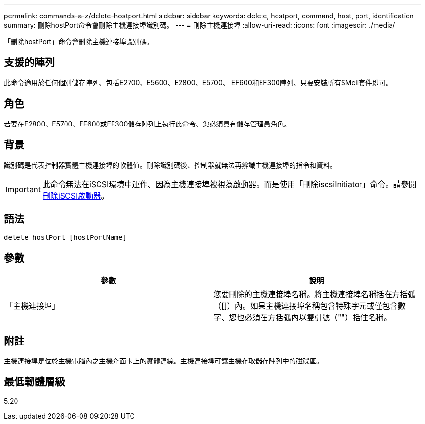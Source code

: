 ---
permalink: commands-a-z/delete-hostport.html 
sidebar: sidebar 
keywords: delete, hostport, command, host, port, identification 
summary: 刪除hostPort命令會刪除主機連接埠識別碼。 
---
= 刪除主機連接埠
:allow-uri-read: 
:icons: font
:imagesdir: ./media/


[role="lead"]
「刪除hostPort」命令會刪除主機連接埠識別碼。



== 支援的陣列

此命令適用於任何個別儲存陣列、包括E2700、E5600、E2800、E5700、 EF600和EF300陣列、只要安裝所有SMcli套件即可。



== 角色

若要在E2800、E5700、EF600或EF300儲存陣列上執行此命令、您必須具有儲存管理員角色。



== 背景

識別碼是代表控制器實體主機連接埠的軟體值。刪除識別碼後、控制器就無法再辨識主機連接埠的指令和資料。

[IMPORTANT]
====
此命令無法在iSCSI環境中運作、因為主機連接埠被視為啟動器。而是使用「刪除iscsiInitiator」命令。請參閱 xref:delete-iscsiinitiator.adoc[刪除iSCSI啟動器]。

====


== 語法

[listing]
----
delete hostPort [hostPortName]
----


== 參數

[cols="2*"]
|===
| 參數 | 說明 


 a| 
「主機連接埠」
 a| 
您要刪除的主機連接埠名稱。將主機連接埠名稱括在方括弧（[]）內。如果主機連接埠名稱包含特殊字元或僅包含數字、您也必須在方括弧內以雙引號（""）括住名稱。

|===


== 附註

主機連接埠是位於主機電腦內之主機介面卡上的實體連線。主機連接埠可讓主機存取儲存陣列中的磁碟區。



== 最低韌體層級

5.20
